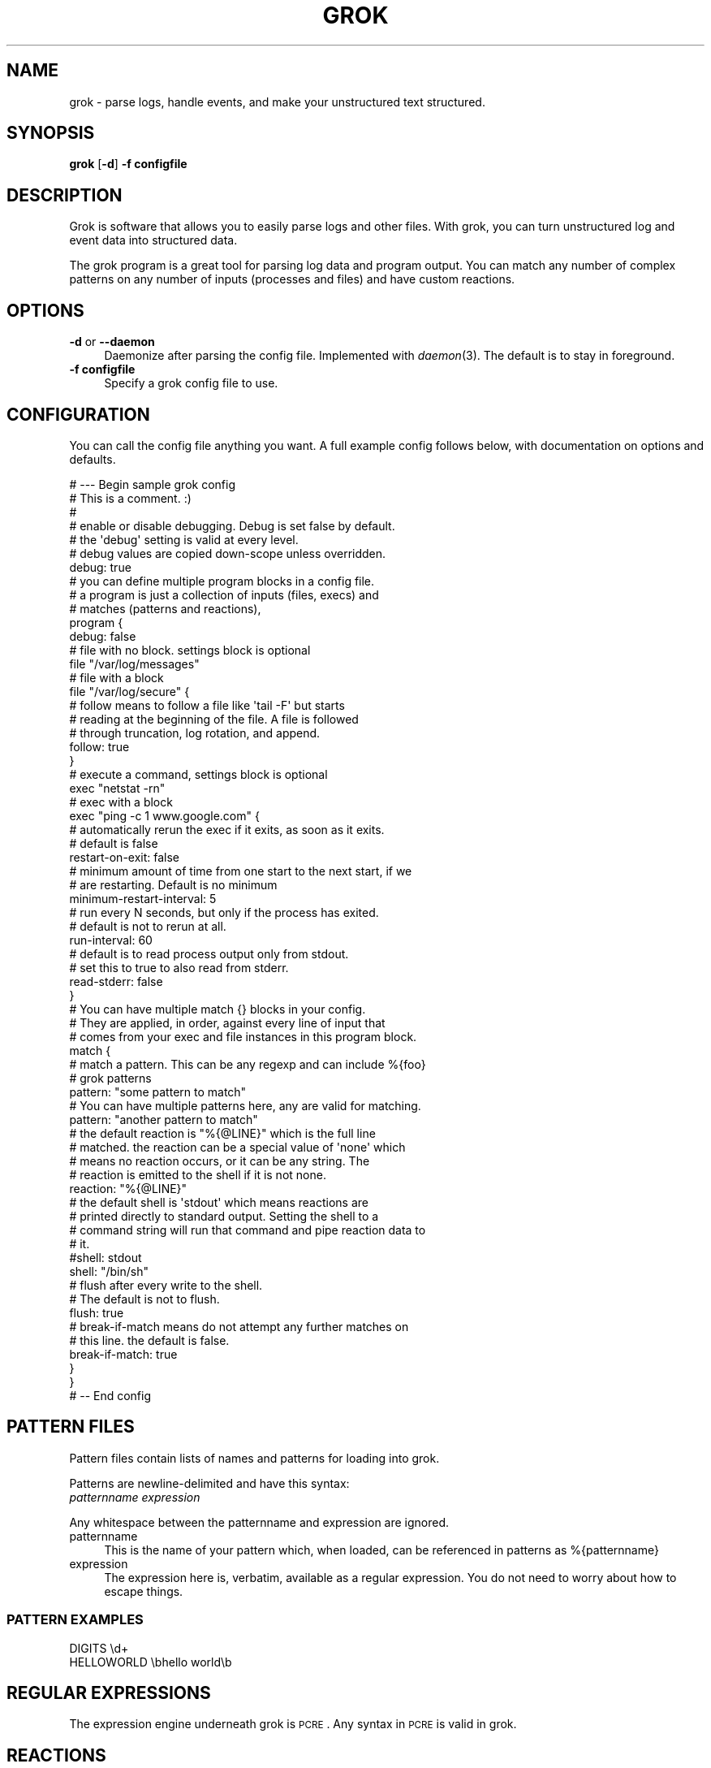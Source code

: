 .\" Automatically generated by Pod::Man 2.1801 (Pod::Simple 3.05)
.\"
.\" Standard preamble:
.\" ========================================================================
.de Sp \" Vertical space (when we can't use .PP)
.if t .sp .5v
.if n .sp
..
.de Vb \" Begin verbatim text
.ft CW
.nf
.ne \\$1
..
.de Ve \" End verbatim text
.ft R
.fi
..
.\" Set up some character translations and predefined strings.  \*(-- will
.\" give an unbreakable dash, \*(PI will give pi, \*(L" will give a left
.\" double quote, and \*(R" will give a right double quote.  \*(C+ will
.\" give a nicer C++.  Capital omega is used to do unbreakable dashes and
.\" therefore won't be available.  \*(C` and \*(C' expand to `' in nroff,
.\" nothing in troff, for use with C<>.
.tr \(*W-
.ds C+ C\v'-.1v'\h'-1p'\s-2+\h'-1p'+\s0\v'.1v'\h'-1p'
.ie n \{\
.    ds -- \(*W-
.    ds PI pi
.    if (\n(.H=4u)&(1m=24u) .ds -- \(*W\h'-12u'\(*W\h'-12u'-\" diablo 10 pitch
.    if (\n(.H=4u)&(1m=20u) .ds -- \(*W\h'-12u'\(*W\h'-8u'-\"  diablo 12 pitch
.    ds L" ""
.    ds R" ""
.    ds C` ""
.    ds C' ""
'br\}
.el\{\
.    ds -- \|\(em\|
.    ds PI \(*p
.    ds L" ``
.    ds R" ''
'br\}
.\"
.\" Escape single quotes in literal strings from groff's Unicode transform.
.ie \n(.g .ds Aq \(aq
.el       .ds Aq '
.\"
.\" If the F register is turned on, we'll generate index entries on stderr for
.\" titles (.TH), headers (.SH), subsections (.SS), items (.Ip), and index
.\" entries marked with X<> in POD.  Of course, you'll have to process the
.\" output yourself in some meaningful fashion.
.ie \nF \{\
.    de IX
.    tm Index:\\$1\t\\n%\t"\\$2"
..
.    nr % 0
.    rr F
.\}
.el \{\
.    de IX
..
.\}
.\"
.\" Accent mark definitions (@(#)ms.acc 1.5 88/02/08 SMI; from UCB 4.2).
.\" Fear.  Run.  Save yourself.  No user-serviceable parts.
.    \" fudge factors for nroff and troff
.if n \{\
.    ds #H 0
.    ds #V .8m
.    ds #F .3m
.    ds #[ \f1
.    ds #] \fP
.\}
.if t \{\
.    ds #H ((1u-(\\\\n(.fu%2u))*.13m)
.    ds #V .6m
.    ds #F 0
.    ds #[ \&
.    ds #] \&
.\}
.    \" simple accents for nroff and troff
.if n \{\
.    ds ' \&
.    ds ` \&
.    ds ^ \&
.    ds , \&
.    ds ~ ~
.    ds /
.\}
.if t \{\
.    ds ' \\k:\h'-(\\n(.wu*8/10-\*(#H)'\'\h"|\\n:u"
.    ds ` \\k:\h'-(\\n(.wu*8/10-\*(#H)'\`\h'|\\n:u'
.    ds ^ \\k:\h'-(\\n(.wu*10/11-\*(#H)'^\h'|\\n:u'
.    ds , \\k:\h'-(\\n(.wu*8/10)',\h'|\\n:u'
.    ds ~ \\k:\h'-(\\n(.wu-\*(#H-.1m)'~\h'|\\n:u'
.    ds / \\k:\h'-(\\n(.wu*8/10-\*(#H)'\z\(sl\h'|\\n:u'
.\}
.    \" troff and (daisy-wheel) nroff accents
.ds : \\k:\h'-(\\n(.wu*8/10-\*(#H+.1m+\*(#F)'\v'-\*(#V'\z.\h'.2m+\*(#F'.\h'|\\n:u'\v'\*(#V'
.ds 8 \h'\*(#H'\(*b\h'-\*(#H'
.ds o \\k:\h'-(\\n(.wu+\w'\(de'u-\*(#H)/2u'\v'-.3n'\*(#[\z\(de\v'.3n'\h'|\\n:u'\*(#]
.ds d- \h'\*(#H'\(pd\h'-\w'~'u'\v'-.25m'\f2\(hy\fP\v'.25m'\h'-\*(#H'
.ds D- D\\k:\h'-\w'D'u'\v'-.11m'\z\(hy\v'.11m'\h'|\\n:u'
.ds th \*(#[\v'.3m'\s+1I\s-1\v'-.3m'\h'-(\w'I'u*2/3)'\s-1o\s+1\*(#]
.ds Th \*(#[\s+2I\s-2\h'-\w'I'u*3/5'\v'-.3m'o\v'.3m'\*(#]
.ds ae a\h'-(\w'a'u*4/10)'e
.ds Ae A\h'-(\w'A'u*4/10)'E
.    \" corrections for vroff
.if v .ds ~ \\k:\h'-(\\n(.wu*9/10-\*(#H)'\s-2\u~\d\s+2\h'|\\n:u'
.if v .ds ^ \\k:\h'-(\\n(.wu*10/11-\*(#H)'\v'-.4m'^\v'.4m'\h'|\\n:u'
.    \" for low resolution devices (crt and lpr)
.if \n(.H>23 .if \n(.V>19 \
\{\
.    ds : e
.    ds 8 ss
.    ds o a
.    ds d- d\h'-1'\(ga
.    ds D- D\h'-1'\(hy
.    ds th \o'bp'
.    ds Th \o'LP'
.    ds ae ae
.    ds Ae AE
.\}
.rm #[ #] #H #V #F C
.\" ========================================================================
.\"
.IX Title "GROK 1"
.TH GROK 1 "2009-12-25" "" ""
.\" For nroff, turn off justification.  Always turn off hyphenation; it makes
.\" way too many mistakes in technical documents.
.if n .ad l
.nh
.SH "NAME"
grok \- parse logs, handle events, and make your unstructured text structured.
.SH "SYNOPSIS"
.IX Header "SYNOPSIS"
\&\fBgrok\fR [\fB\-d\fR] \fB\-f configfile\fR
.SH "DESCRIPTION"
.IX Header "DESCRIPTION"
Grok is software that allows you to easily parse logs and other files.
With grok, you can turn unstructured log and event data into structured data.
.PP
The grok program is a great tool for parsing log data and program output. You
can match any number of complex patterns on any number of inputs (processes and
files) and have custom reactions.
.SH "OPTIONS"
.IX Header "OPTIONS"
.IP "\fB\-d\fR or \fB\-\-daemon\fR" 4
.IX Item "-d or --daemon"
Daemonize after parsing the config file. Implemented with \fIdaemon\fR\|(3). The default is to stay in foreground.
.IP "\fB\-f configfile\fR" 4
.IX Item "-f configfile"
Specify a grok config file to use.
.SH "CONFIGURATION"
.IX Header "CONFIGURATION"
You can call the config file anything you want. A full example config follows
below, with documentation on options and defaults.
.PP
.Vb 7
\& # \-\-\- Begin sample grok config
\& # This is a comment. :)
\& #
\& # enable or disable debugging. Debug is set false by default.
\& # the \*(Aqdebug\*(Aq setting is valid at every level.
\& # debug values are copied down\-scope unless overridden.
\& debug: true
\&
\& # you can define multiple program blocks in a config file.
\& # a program is just a collection of inputs (files, execs) and
\& # matches (patterns and reactions),
\& program {
\&   debug: false
\&
\&   # file with no block. settings block is optional
\&   file "/var/log/messages"
\&
\&   # file with a block
\&   file "/var/log/secure" {
\&     # follow means to follow a file like \*(Aqtail \-F\*(Aq but starts
\&     # reading at the beginning of the file.  A file is followed
\&     # through truncation, log rotation, and append.
\&     follow: true
\&   }
\&
\&   # execute a command, settings block is optional
\&   exec "netstat \-rn"
\&
\&   # exec with a block
\&   exec "ping \-c 1 www.google.com" {
\&     # automatically rerun the exec if it exits, as soon as it exits.
\&     # default is false
\&     restart\-on\-exit: false
\&
\&     # minimum amount of time from one start to the next start, if we
\&     # are restarting. Default is no minimum
\&     minimum\-restart\-interval: 5
\&
\&     # run every N seconds, but only if the process has exited.
\&     # default is not to rerun at all.
\&     run\-interval: 60
\&
\&     # default is to read process output only from stdout.
\&     # set this to true to also read from stderr.
\&     read\-stderr: false
\&   }
\&
\&   # You can have multiple match {} blocks in your config.
\&   # They are applied, in order, against every line of input that
\&   # comes from your exec and file instances in this program block.
\&   match {
\&     # match a pattern. This can be any regexp and can include %{foo}
\&     # grok patterns
\&     pattern: "some pattern to match"
\&
\&     # You can have multiple patterns here, any are valid for matching.
\&     pattern: "another pattern to match"
\&
\&     # the default reaction is "%{@LINE}" which is the full line
\&     # matched.  the reaction can be a special value of \*(Aqnone\*(Aq which
\&     # means no reaction occurs, or it can be any string. The
\&     # reaction is emitted to the shell if it is not none.
\&     reaction: "%{@LINE}"
\&
\&     # the default shell is \*(Aqstdout\*(Aq which means reactions are
\&     # printed directly to standard output. Setting the shell to a
\&     # command string will run that command and pipe reaction data to
\&     # it.
\&     #shell: stdout
\&     shell: "/bin/sh"
\&
\&     # flush after every write to the shell. 
\&     # The default is not to flush.
\&     flush: true
\&
\&     # break\-if\-match means do not attempt any further matches on
\&     # this line.  the default is false.
\&     break\-if\-match: true
\&   }
\& }
\& # \-\- End config
.Ve
.SH "PATTERN FILES"
.IX Header "PATTERN FILES"
Pattern files contain lists of names and patterns for loading into grok.
.PP
Patterns are newline-delimited and have this syntax: 
 \fIpatternname\fR \fIexpression\fR
.PP
Any whitespace between the patternname and expression are ignored.
.IP "patternname" 4
.IX Item "patternname"
This is the name of your pattern which, when loaded, can be referenced in
patterns as %{patternname}
.IP "expression" 4
.IX Item "expression"
The expression here is, verbatim, available as a regular expression. You do not
need to worry about how to escape things.
.SS "\s-1PATTERN\s0 \s-1EXAMPLES\s0"
.IX Subsection "PATTERN EXAMPLES"
.Vb 2
\& DIGITS \ed+
\& HELLOWORLD \ebhello world\eb
.Ve
.SH "REGULAR EXPRESSIONS"
.IX Header "REGULAR EXPRESSIONS"
The expression engine underneath grok is \s-1PCRE\s0. Any syntax in \s-1PCRE\s0 is valid in grok.
.SH "REACTIONS"
.IX Header "REACTIONS"
Reactions can reference named patterns from the match. You can also access a few other special values, including:
.IP "%{@LINE}" 4
.IX Item "%{@LINE}"
The line matched.
.IP "%{@MATCH}" 4
.IX Item "%{@MATCH}"
The substring matched
.IP "%{@START}" 4
.IX Item "%{@START}"
The starting position of the match from the beginning of the string.
.IP "%{@END}" 4
.IX Item "%{@END}"
The ending position of the match.
.IP "%{@LENGTH}" 4
.IX Item "%{@LENGTH}"
The length of the match
.IP "%{@JSON}" 4
.IX Item "%{@JSON}"
The full set of patterns captured, encoded as a json dictionary as a structure
of { pattern: [ array of captures ] }. We use an array becuase you can use the
same named pattern multiple times in a match.
.IP "%{@JSON_COMPLEX}" 4
.IX Item "%{@JSON_COMPLEX}"
Similar to the above, but includes start and end position for every named
pattern. That structure is:
.Sp
.Vb 7
\& { "grok": [ 
\&    { "@LINE": { "start": ..., "end": ..., "value": ... } },
\&    { "@MATCH": { "start": ..., "end": ..., "value": ... } },
\&    { "patternname": { "start": startpos, "end": endpos, "value": "string" } },
\&    { "patternname2": { "start": startpos, "end": endpos, "value": "string" } },
\&    ...
\& ] }
.Ve
.SS "\s-1REACTION\s0 \s-1FILTERS\s0"
.IX Subsection "REACTION FILTERS"
Reaction filters allow you to mutate the captured data. The following filters are available:
.PP
An example of using a filter in a reaction is like this:
 reaction: \*(L"echo Matched: %{@MATCH|shellescape}\*(R"
.IP "shellescape" 4
.IX Item "shellescape"
Escapes all characters necessary to make the string safe in non-quoted a shell argument
.IP "shelldqescape" 4
.IX Item "shelldqescape"
Escapes characters necessary to be safe within doublequotes in a shell.
.IP "jsonencode" 4
.IX Item "jsonencode"
Makes the string safe to represent in a json string (escapes according to json.org recommendations)
.SH "SEE ALSO"
.IX Header "SEE ALSO"
\&\fIpcre\fR\|(3), \fIpcresyntax\fR\|(3),
.PP
Sample grok configs are available in in the grok samples/ directory.
.PP
Project site: <http://semicomplete.googlecode.com/wiki/Grok>
.PP
Google Code: <http://semicomplete.googlecode.com/>
.PP
Issue/Bug Tracker: <http://code.google.com/p/semicomplete/issues/list>
.SH "CONTACT"
.IX Header "CONTACT"
Please send questions to grok\-users@googlegroups.com. File bugs and feature requests at the following \s-1URL:\s0
.PP
Issue/Bug Tracker: <http://code.google.com/p/semicomplete/issues/list>
.SH "HISTORY"
.IX Header "HISTORY"
grok was originally in perl, then rewritten in \*(C+ and Xpressive (regex), then
rewritten in C and \s-1PCRE\s0.
.SH "AUTHOR"
.IX Header "AUTHOR"
grok was written by Jordan Sissel.
